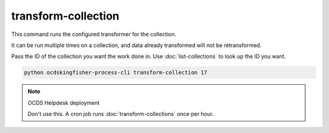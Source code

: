 transform-collection
====================

This command runs the configured transformer for the collection.

It can be run multiple times on a collection, and data already transformed will not be retransformed.

Pass the ID of the collection you want the work done in. Use :doc:`list-collections` to look up the ID you want.

.. code-block:: shell-session

    python ocdskingfisher-process-cli transform-collection 17

.. note:: OCDS Helpdesk deployment

   Don't use this. A cron job runs :doc:`transform-collections` once per hour.

